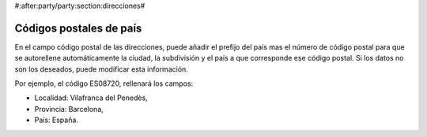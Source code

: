 #:after:party/party:section:direcciones#

Códigos postales de país
========================

En el campo código postal de las direcciones, puede añadir el prefijo del país mas
el número de código postal para que se autorellene automáticamente la ciudad,
la subdivisión y el país a que corresponde ese código postal. Si los datos no son
los deseados, puede modificar esta información.

Por ejemplo, el código ES08720, rellenará los campos:

* Localidad: Vilafranca del Penedès,
* Provincia: Barcelona,
* País: España.
